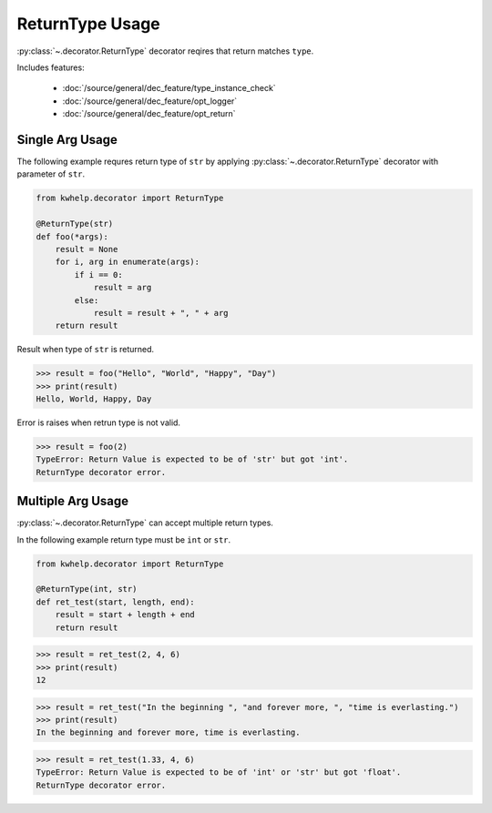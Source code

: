 ReturnType Usage
================

:py:class:`~.decorator.ReturnType` decorator reqires that return matches ``type``.

Includes features:

    * :doc:`/source/general/dec_feature/type_instance_check`
    * :doc:`/source/general/dec_feature/opt_logger`
    * :doc:`/source/general/dec_feature/opt_return`

Single Arg Usage
----------------

The following example requres return type of ``str`` by applying :py:class:`~.decorator.ReturnType`
decorator with parameter of ``str``.

.. code-block:: python

    from kwhelp.decorator import ReturnType

    @ReturnType(str)
    def foo(*args):
        result = None
        for i, arg in enumerate(args):
            if i == 0:
                result = arg
            else:
                result = result + ", " + arg
        return result

Result when type of ``str`` is returned.

.. code-block:: python

    >>> result = foo("Hello", "World", "Happy", "Day")
    >>> print(result)
    Hello, World, Happy, Day

Error is raises when retrun type is not valid.

.. code-block:: python

    >>> result = foo(2)
    TypeError: Return Value is expected to be of 'str' but got 'int'.
    ReturnType decorator error.

Multiple Arg Usage
------------------

:py:class:`~.decorator.ReturnType` can accept multiple return types.

In the following example return type must be ``int`` or ``str``.

.. code-block:: python

    from kwhelp.decorator import ReturnType

    @ReturnType(int, str)
    def ret_test(start, length, end):
        result = start + length + end
        return result

.. code-block:: python

    >>> result = ret_test(2, 4, 6)
    >>> print(result)
    12

.. code-block:: python

    >>> result = ret_test("In the beginning ", "and forever more, ", "time is everlasting.")
    >>> print(result)
    In the beginning and forever more, time is everlasting.

.. code-block:: python

    >>> result = ret_test(1.33, 4, 6)
    TypeError: Return Value is expected to be of 'int' or 'str' but got 'float'.
    ReturnType decorator error.